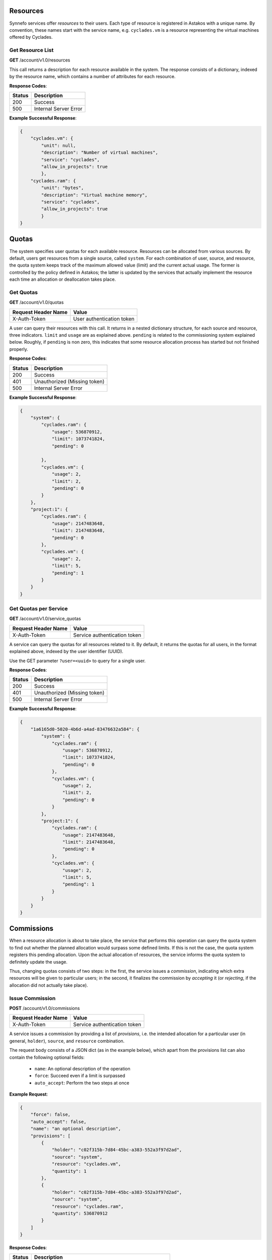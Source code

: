 Resources
---------

Synnefo services offer *resources* to their users. Each type of resource is
registered in Astakos with a unique name. By convention, these names start
with the service name, e.g. ``cyclades.vm`` is a resource representing the
virtual machines offered by Cyclades.


Get Resource List
.................

**GET** /account/v1.0/resources

This call returns a description for each resource available in the system.
The response consists of a dictionary, indexed by the resource name, which
contains a number of attributes for each resource.

**Response Codes**:

======  =====================
Status  Description
======  =====================
200     Success
500     Internal Server Error
======  =====================

**Example Successful Response**:

.. code-block:: javascript

  {
      "cyclades.vm": {
          "unit": null,
          "description": "Number of virtual machines",
          "service": "cyclades",
          "allow_in_projects": true
          },
      "cyclades.ram": {
          "unit": "bytes",
          "description": "Virtual machine memory",
          "service": "cyclades",
          "allow_in_projects": true
          }
  }

Quotas
------

The system specifies user quotas for each available resource. Resources
can be allocated from various sources. By default, users get resources
from a single source, called ``system``. For each combination of user,
source, and resource, the quota system keeps track of the maximum allowed
value (limit) and the current actual usage. The former is controlled by
the policy defined in Astakos; the latter is updated by the services that
actually implement the resource each time an allocation or deallocation
takes place.

Get Quotas
..........

**GET** /account/v1.0/quotas

====================  =========================
Request Header Name   Value
====================  =========================
X-Auth-Token          User authentication token
====================  =========================

A user can query their resources with this call. It returns in a nested
dictionary structure, for each source and resource, three indicators.
``limit`` and ``usage`` are as explained above. ``pending`` is related to the
commissioning system explained below. Roughly, if ``pending`` is non zero,
this indicates that some resource allocation process has started but not
finished properly.

**Response Codes**:

======  ============================
Status  Description
======  ============================
200     Success
401     Unauthorized (Missing token)
500     Internal Server Error
======  ============================

**Example Successful Response**:

.. code-block:: javascript

  {
      "system": {
          "cyclades.ram": {
              "usage": 536870912,
              "limit": 1073741824,
              "pending": 0

          },
          "cyclades.vm": {
              "usage": 2,
              "limit": 2,
              "pending": 0
          }
      },
      "project:1": {
          "cyclades.ram": {
              "usage": 2147483648,
              "limit": 2147483648,
              "pending": 0
          },
          "cyclades.vm": {
              "usage": 2,
              "limit": 5,
              "pending": 1
          }
      }
  }

Get Quotas per Service
......................

**GET** /account/v1.0/service_quotas

====================  ============================
Request Header Name   Value
====================  ============================
X-Auth-Token          Service authentication token
====================  ============================

A service can query the quotas for all resources related to it. By default,
it returns the quotas for all users, in the format explained above, indexed
by the user identifier (UUID).

Use the GET parameter ``?user=<uuid>`` to query for a single user.


**Response Codes**:

======  ============================
Status  Description
======  ============================
200     Success
401     Unauthorized (Missing token)
500     Internal Server Error
======  ============================

**Example Successful Response**:

.. code-block:: javascript

  {
      "1a6165d0-5020-4b6d-a4ad-83476632a584": {
          "system": {
              "cyclades.ram": {
                  "usage": 536870912,
                  "limit": 1073741824,
                  "pending": 0
              },
              "cyclades.vm": {
                  "usage": 2,
                  "limit": 2,
                  "pending": 0
              }
          },
          "project:1": {
              "cyclades.ram": {
                  "usage": 2147483648,
                  "limit": 2147483648,
                  "pending": 0
              },
              "cyclades.vm": {
                  "usage": 2,
                  "limit": 5,
                  "pending": 1
              }
          }
      }
  }

Commissions
-----------

When a resource allocation is about to take place, the service that performs
this operation can query the quota system to find out whether the planned
allocation would surpass some defined limits. If this is not the case, the
quota system registers this pending allocation. Upon the actual allocation
of resources, the service informs the quota system to definitely update the
usage.

Thus, changing quotas consists of two steps: in the first, the service
issues a *commission*, indicating which extra resources will be given to
particular users; in the second, it finalizes the commission by *accepting*
it (or *rejecting*, if the allocation did not actually take place).

Issue Commission
................

**POST** /account/v1.0/commissions

====================  ============================
Request Header Name   Value
====================  ============================
X-Auth-Token          Service authentication token
====================  ============================

A service issues a commission by providing a list of *provisions*, i.e.
the intended allocation for a particular user (in general, ``holder``),
``source``, and ``resource`` combination.

The request body consists of a JSON dict (as in the example below), which
apart from the provisions list can also contain the following optional
fields:

 * ``name``: An optional description of the operation
 * ``force``: Succeed even if a limit is surpassed
 * ``auto_accept``: Perform the two steps at once

**Example Request**:

.. code-block:: javascript

  {
      "force": false,
      "auto_accept": false,
      "name": "an optional description",
      "provisions": [
          {
              "holder": "c02f315b-7d84-45bc-a383-552a3f97d2ad",
              "source": "system",
              "resource": "cyclades.vm",
              "quantity": 1
          },
          {
              "holder": "c02f315b-7d84-45bc-a383-552a3f97d2ad",
              "source": "system",
              "resource": "cyclades.ram",
              "quantity": 536870912
          }
      ]
  }

**Response Codes**:

======  =======================================================
Status  Description
======  =======================================================
201     Success
400     Commission failed due to invalid input data
401     Unauthorized (Missing token)
404     Cannot find one of the target holdings
413     A quantity fell below zero in one of the holdings
413     A quantity exceeded the capacity in one of the holdings
500     Internal Server Error
======  =======================================================

On a successful commission, the call responds with a ``serial``, an identifier
for the commission. On failure, in the case of ``overLimit`` (413) or
``itemNotFound`` (404), the returned cloudFault contains an extra field
``data`` with additional application-specific information. It contains at
least the ``provision`` that is to blame and the actual ``name`` of the
exception raised. In the case of ``overLimit``, ``limit`` and ``usage`` are
also included.

**Example Successful Response**:

.. code-block:: javascript

  {
      "serial": 57
  }

**Example Failure Response**:

.. code-block:: javascript

  {
      "overLimit": {
          "message": "a human-readable error message",
          "code": 413,
          "data": {
              "provision": {
                  "holder": "c02f315b-7d84-45bc-a383-552a3f97d2ad",
                  "source": "system",
                  "resource": "cyclades.vm",
                  "quantity": 1
              },
              "name": "NoCapacityError",
              "limit": 2,
              "usage": 2
          }
      }
  }

Get Pending Commissions
.......................

**GET** /account/v1.0/commissions

====================  ============================
Request Header Name   Value
====================  ============================
X-Auth-Token          Service authentication token
====================  ============================

The service can query the quota system for all *pending* commissions
initiated by itself, that is, all commissions that have been issued
but not accepted or rejected (see below). The call responds with the list
of the serials of all pending commissions.

**Response Codes**:

======  ============================
Status  Description
======  ============================
200     Success
401     Unauthorized (Missing token)
500     Internal Server Error
======  ============================

**Example Successful Response**:

.. code-block:: javascript

  [<serial>, ...]

Get the Description of a Commission
...................................

**GET** /account/v1.0/commissions/<serial>

====================  ============================
Request Header Name   Value
====================  ============================
X-Auth-Token          Service authentication token
====================  ============================

This call allows a service to retrieve information for a pending commission.

**Response Codes**:

======  ============================
Status  Description
======  ============================
200     Success
401     Unauthorized (Missing token)
404     Commission Not Found
500     Internal Server Error
======  ============================

**Example Successful Response**:

.. code-block:: javascript

  {
      "serial": 57,
      "issue_time": "2013-04-08T10:19:15.0373+00:00",
      "name": "an optional description",
      "provisions": [
          {
              "holder": "c02f315b-7d84-45bc-a383-552a3f97d2ad",
              "source": "system",
              "resource": "cyclades.vm",
              "quantity": 1
          },
          {
              "holder": "c02f315b-7d84-45bc-a383-552a3f97d2ad",
              "source": "system",
              "resource": "cyclades.ram",
              "quantity": 536870912
          }
      ]
  }

Accept or Reject a Commission
.............................

**POST** /account/v1.0/commissions/<serial>/action

====================  ============================
Request Header Name   Value
====================  ============================
X-Auth-Token          Service authentication token
====================  ============================

With this call a service can *accept* or *reject* a pending commission, that
is, finalize the registered usage or undo commission issued.
The system guarantees that a commission can always be later accepted
or rejected, no matter what other commissions have taken place in the meantime.

To accept, include in the request body a field indexed by ``accept``;
likewise for rejecting.

**Example Requests**:

.. code-block:: javascript

  {
      "accept": ""
  }

  {
      "reject": ""
  }

**Response Codes**:

======  ============================
Status  Description
======  ============================
200     Success
401     Unauthorized (Missing token)
404     Commission Not Found
500     Internal Server Error
======  ============================

Accept or Reject Multiple Commissions
.....................................

**POST** /account/v1.0/commissions/action

====================  ============================
Request Header Name   Value
====================  ============================
X-Auth-Token          Service authentication token
====================  ============================

This allows to accept and reject multiple commissions in the same time,
by including the list of serials to accept and the list of serials to reject
in the request body.

**Example Request**:

.. code-block:: javascript

  {
      "accept": [56, 57],
      "reject": [56, 58, 59]
  }

The response includes the list of serials that have been actually
``accepted`` or ``rejected`` and those that ``failed``. The latter
consists of a list of pairs. The first element of the pair is a serial
that failed, the second element is a cloudFault describing the failure.

**Response Codes**:

======  ============================
Status  Description
======  ============================
200     Success
401     Unauthorized (Missing token)
500     Internal Server Error
======  ============================

**Example Successful Response**:

.. code-block:: javascript

  { "accepted": [57],
    "rejected": [59],
    "failed": [
        [56, {
                 "badRequest": {
                     "message": "cannot both accept and reject serial 56",
                     "code": 400
                     }
                 }
        ],
        [58, {
                 "itemNotFound": {
                     "message": "serial 58 does not exist",
                     "code": 404
                     }
                 }
        ]
    ]
  }
